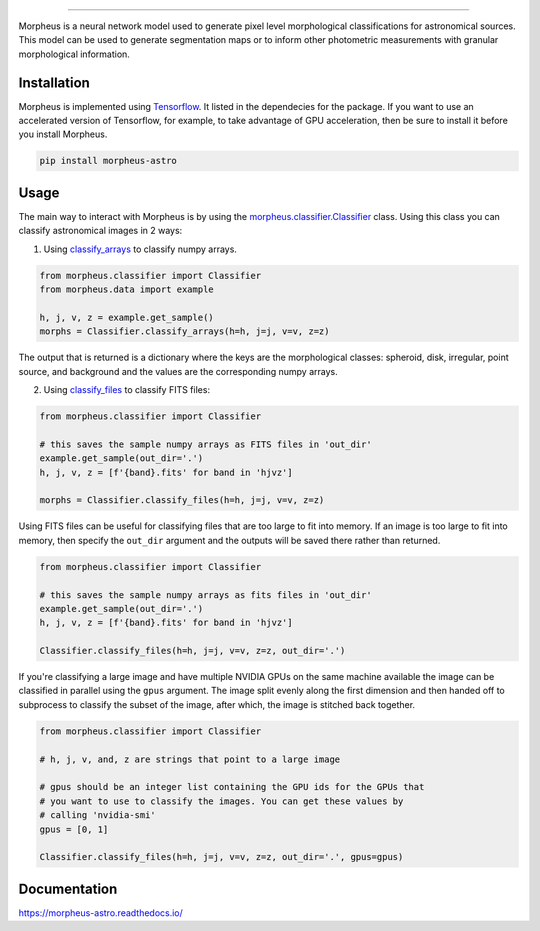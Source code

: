 .. Variables to use the correct hyperlinks in the readmertd build
.. |classifier| replace:: `morpheus.classifier.Classifier <https://morpheus-astro.readthedocs.io/en/latest/source/morpheus.html#morpheus.classifier.Classifier>`__
.. |classify_arrays| replace:: `classify_arrays <https://morpheus-astro.readthedocs.io/en/latest/source/morpheus.html#morpheus.classifier.Classifier.classify_arrays>`__
.. |classify_files| replace:: `classify_files <https://morpheus-astro.readthedocs.io/en/latest/source/morpheus.html#morpheus.classifier.Classifier.classify_files>`__

.. image:: https://cdn.jsdelivr.net/gh/morpheus-project/morpheus/morpheus.svg
    :target: https://github.com/morpheus-project/morpheus
    :align: center

----

.. image:: https://travis-ci.com/morpheus-project/morpheus.svg?branch=master
    :target: https://travis-ci.com/morpheus-project/morpheus

.. image:: https://codecov.io/gh/morpheus-project/morpheus/branch/master/graph/badge.svg
    :target: https://codecov.io/gh/morpheus-project/morpheus

.. image:: https://img.shields.io/badge/code%20style-black-000000.svg
    :target: https://github.com/ambv/black

.. image:: https://img.shields.io/badge/python-3.6-blue.svg
    :target: https://www.python.org/downloads/release/python-360/

.. image:: https://readthedocs.org/projects/morpheus-astro/badge/?version=latest
    :target: https://morpheus-astro.readthedocs.io

Morpheus is a neural network model used to generate pixel level morphological
classifications for astronomical sources. This model can be used to generate
segmentation maps or to inform other photometric measurements with granular
morphological information.

Installation
============

Morpheus is implemented using `Tensorflow <https://www.tensorflow.org/>`_.
It listed in the dependecies for the package. If you want to use
an accelerated version of Tensorflow, for example, to take advantage of GPU
acceleration, then be sure to install it before you install Morpheus.

.. code-block:: bash

    pip install morpheus-astro

Usage
=====

The main way to interact with Morpheus is by using the |classifier|
class. Using this class you can classify astronomical images in 2 ways:

1. Using |classify_arrays| to classify numpy arrays.

.. code-block:: python

    from morpheus.classifier import Classifier
    from morpheus.data import example

    h, j, v, z = example.get_sample()
    morphs = Classifier.classify_arrays(h=h, j=j, v=v, z=z)

The output that is returned is a dictionary where the keys are the
morphological classes: spheroid, disk, irregular, point source, and background
and the values are the corresponding numpy arrays.

2. Using |classify_files| to classify FITS files:

.. code-block:: python

    from morpheus.classifier import Classifier

    # this saves the sample numpy arrays as FITS files in 'out_dir'
    example.get_sample(out_dir='.')
    h, j, v, z = [f'{band}.fits' for band in 'hjvz']

    morphs = Classifier.classify_files(h=h, j=j, v=v, z=z)

Using FITS files can be useful for classifying files that are too large to fit
into memory. If an image is too large to fit into memory, then specify the
``out_dir`` argument and the outputs will be saved there rather than returned.

.. code-block:: python

    from morpheus.classifier import Classifier

    # this saves the sample numpy arrays as fits files in 'out_dir'
    example.get_sample(out_dir='.')
    h, j, v, z = [f'{band}.fits' for band in 'hjvz']

    Classifier.classify_files(h=h, j=j, v=v, z=z, out_dir='.')

If you're classifying a large image and have multiple NVIDIA GPUs on the same
machine available the image can be classified in parallel using the ``gpus``
argument. The image split evenly along the first dimension and then handed off
to subprocess to classify the subset of the image, after which, the image is
stitched back together.

.. code-block:: python

    from morpheus.classifier import Classifier

    # h, j, v, and, z are strings that point to a large image

    # gpus should be an integer list containing the GPU ids for the GPUs that
    # you want to use to classify the images. You can get these values by
    # calling 'nvidia-smi'
    gpus = [0, 1]

    Classifier.classify_files(h=h, j=j, v=v, z=z, out_dir='.', gpus=gpus)

Documentation
=============

https://morpheus-astro.readthedocs.io/
